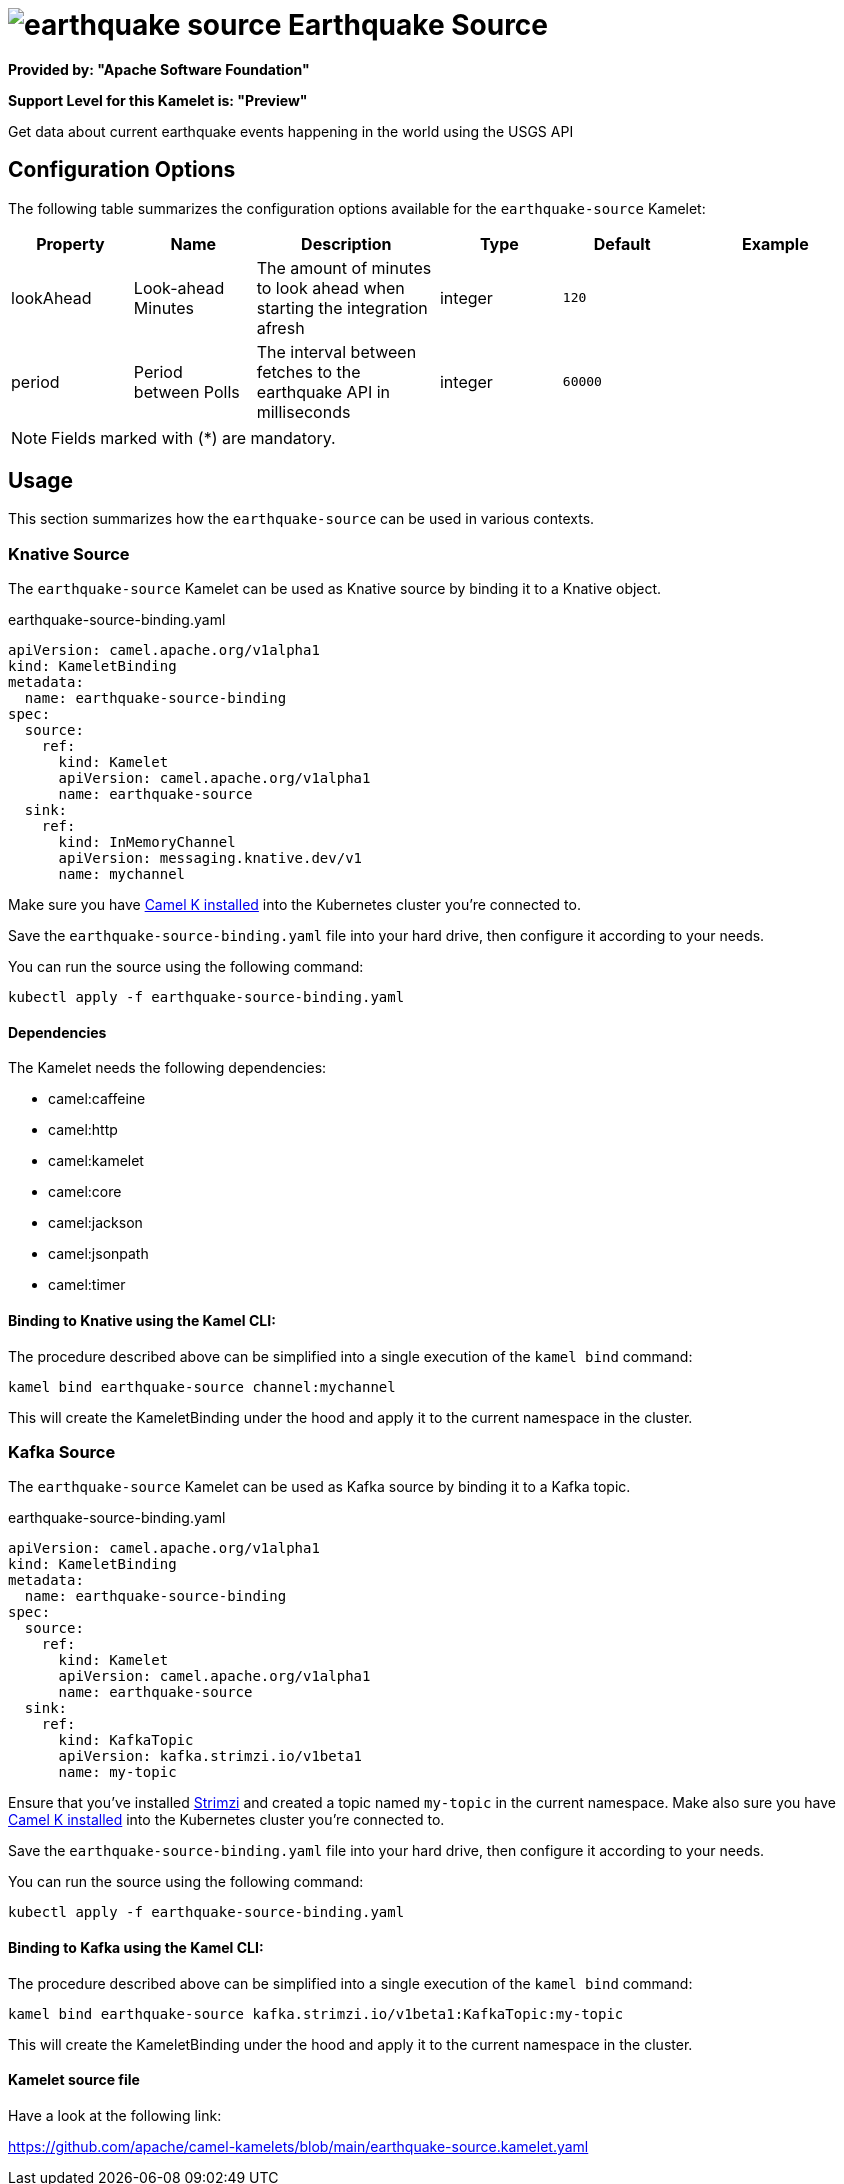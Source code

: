 // THIS FILE IS AUTOMATICALLY GENERATED: DO NOT EDIT
= image:kamelets/earthquake-source.svg[] Earthquake Source

*Provided by: "Apache Software Foundation"*

*Support Level for this Kamelet is: "Preview"*

Get data about current earthquake events happening in the world using the USGS API

== Configuration Options

The following table summarizes the configuration options available for the `earthquake-source` Kamelet:
[width="100%",cols="2,^2,3,^2,^2,^3",options="header"]
|===
| Property| Name| Description| Type| Default| Example
| lookAhead| Look-ahead Minutes| The amount of minutes to look ahead when starting the integration afresh| integer| `120`| 
| period| Period between Polls| The interval between fetches to the earthquake API in milliseconds| integer| `60000`| 
|===

NOTE: Fields marked with ({empty}*) are mandatory.

== Usage

This section summarizes how the `earthquake-source` can be used in various contexts.

=== Knative Source

The `earthquake-source` Kamelet can be used as Knative source by binding it to a Knative object.

.earthquake-source-binding.yaml
[source,yaml]
----
apiVersion: camel.apache.org/v1alpha1
kind: KameletBinding
metadata:
  name: earthquake-source-binding
spec:
  source:
    ref:
      kind: Kamelet
      apiVersion: camel.apache.org/v1alpha1
      name: earthquake-source
  sink:
    ref:
      kind: InMemoryChannel
      apiVersion: messaging.knative.dev/v1
      name: mychannel
  
----
Make sure you have xref:latest@camel-k::installation/installation.adoc[Camel K installed] into the Kubernetes cluster you're connected to.

Save the `earthquake-source-binding.yaml` file into your hard drive, then configure it according to your needs.

You can run the source using the following command:

[source,shell]
----
kubectl apply -f earthquake-source-binding.yaml
----

==== *Dependencies*

The Kamelet needs the following dependencies:

- camel:caffeine
- camel:http
- camel:kamelet
- camel:core
- camel:jackson
- camel:jsonpath
- camel:timer 

==== *Binding to Knative using the Kamel CLI:*

The procedure described above can be simplified into a single execution of the `kamel bind` command:

[source,shell]
----
kamel bind earthquake-source channel:mychannel
----

This will create the KameletBinding under the hood and apply it to the current namespace in the cluster.

=== Kafka Source

The `earthquake-source` Kamelet can be used as Kafka source by binding it to a Kafka topic.

.earthquake-source-binding.yaml
[source,yaml]
----
apiVersion: camel.apache.org/v1alpha1
kind: KameletBinding
metadata:
  name: earthquake-source-binding
spec:
  source:
    ref:
      kind: Kamelet
      apiVersion: camel.apache.org/v1alpha1
      name: earthquake-source
  sink:
    ref:
      kind: KafkaTopic
      apiVersion: kafka.strimzi.io/v1beta1
      name: my-topic
  
----

Ensure that you've installed https://strimzi.io/[Strimzi] and created a topic named `my-topic` in the current namespace.
Make also sure you have xref:latest@camel-k::installation/installation.adoc[Camel K installed] into the Kubernetes cluster you're connected to.

Save the `earthquake-source-binding.yaml` file into your hard drive, then configure it according to your needs.

You can run the source using the following command:

[source,shell]
----
kubectl apply -f earthquake-source-binding.yaml
----

==== *Binding to Kafka using the Kamel CLI:*

The procedure described above can be simplified into a single execution of the `kamel bind` command:

[source,shell]
----
kamel bind earthquake-source kafka.strimzi.io/v1beta1:KafkaTopic:my-topic
----

This will create the KameletBinding under the hood and apply it to the current namespace in the cluster.

==== Kamelet source file

Have a look at the following link:

https://github.com/apache/camel-kamelets/blob/main/earthquake-source.kamelet.yaml

// THIS FILE IS AUTOMATICALLY GENERATED: DO NOT EDIT
